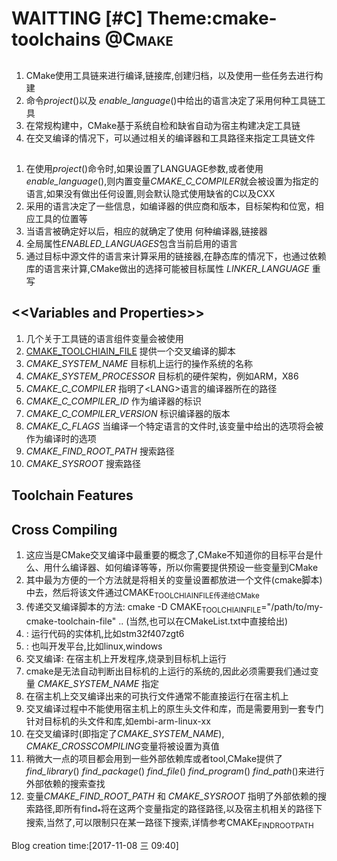 * WAITTING [#C] Theme:cmake-toolchains                               :@Cmake:
** <<Introduction>>
   1. CMake使用工具链来进行编译,链接库,创建归档，以及使用一些任务去进行构建
   2. 命令[[project]]()以及 [[enable_language]]()中给出的语言决定了采用何种工具链工具
   3. 在常规构建中，CMake基于系统自检和缺省自动为宿主构建决定工具链
   4. 在交叉编译的情况下，可以通过相关的编译器和工具路径来指定工具链文件
** <<Languages>>
   1. 在使用[[project]]()命令时,如果设置了LANGUAGE参数,或者使用[[enable_language]](),则内置变量[[CMAKE_C_COMPILER]]就会被设置为指定的语言,如果没有做出任何设置,则会默认隐式使用缺省的C以及CXX
   2. 采用的语言决定了一些信息，如编译器的供应商和版本，目标架构和位宽，相应工具的位置等
   3. 当语言被确定好以后，相应的就确定了使用 何种编译器,链接器
   4. 全局属性[[ENABLED_LANGUAGES]]包含当前启用的语言
   5. 通过目标中源文件的语言来计算采用的链接器,在静态库的情况下，也通过依赖库的语言来计算,CMake做出的选择可能被目标属性 [[LINKER_LANGUAGE]] 重写
** <<Variables and Properties>>
   1. 几个关于工具链的语言组件变量会被使用
   2. [[CMAKE_TOOLCHIAIN_FILE]] 提供一个交叉编译的脚本
   3. [[CMAKE_SYSTEM_NAME]] 目标机上运行的操作系统的名称
   4. [[CMAKE_SYSTEM_PROCESSOR]] 目标机的硬件架构，例如ARM，X86
   5. [[CMAKE_C_COMPILER]] 指明了<LANG>语言的编译器所在的路径
   6. [[CMAKE_C_COMPILER_ID]] 作为编译器的标识
   7. [[CMAKE_C_COMPILER_VERSION]] 标识编译器的版本
   8. [[CMAKE_C_FLAGS]] 当编译一个特定语言的文件时,该变量中给出的选项将会被作为编译时的选项
   9. [[CMAKE_FIND_ROOT_PATH]] 搜索路径
   10. [[CMAKE_SYSROOT]]  搜索路径
** Toolchain Features
** Cross Compiling
   1. <<CMAKE_TOOLCHIAIN_FILE>> 这应当是CMake交叉编译中最重要的概念了,CMake不知道你的目标平台是什么、用什么编译器、如何编译等等，所以你需要提供预设一些变量到CMake
   2. 其中最为方便的一个方法就是将相关的变量设置都放进一个文件(cmake脚本)中去，然后将该文件通过CMAKE_TOOLCHIAIN_FILE传递给CMake 
   3. 传递交叉编译脚本的方法: cmake -D CMAKE_TOOLCHIAIN_FILE="/path/to/my-cmake-toolchain-file" ..   (当然,也可以在CMakeList.txt中直接给出)
   4. <<目标机>>: 运行代码的实体机,比如stm32f407zgt6 
   5. <<宿主即>>: 也叫开发平台,比如linux,windows
   6. 交叉编译: 在宿主机上开发程序,烧录到目标机上运行
   7. cmake是无法自动判断出目标机的上运行的系统的,因此必须需要我们通过变量 [[CMAKE_SYSTEM_NAME]] 指定
   8. 在宿主机上交叉编译出来的可执行文件通常不能直接运行在宿主机上
   9. 交叉编译过程中不能使用宿主机上的原生头文件和库，而是需要用到一套专门针对目标机的头文件和库,如embi-arm-linux-xx
   10. 在交叉编译时(即指定了[[CMAKE_SYSTEM_NAME]]), [[CMAKE_CROSSCOMPILING]]变量将被设置为真值
   11. 稍微大一点的项目都会用到一些外部依赖库或者tool,CMake提供了 [[find_library]]() [[find_package]]() [[find_file]]() [[find_program]]() [[find_path]]()来进行外部依赖的搜索查找
   12. 变量[[CMAKE_FIND_ROOT_PATH]] 和 [[CMAKE_SYSROOT]] 指明了外部依赖的搜索路径,即所有find_*将在这两个变量指定的路径路径,以及宿主机相关的路径下搜索,当然了,可以限制只在某一路径下搜索,详情参考CMAKE_FIND_ROOT_PATH
Blog creation time:[2017-11-08 三 09:40]
